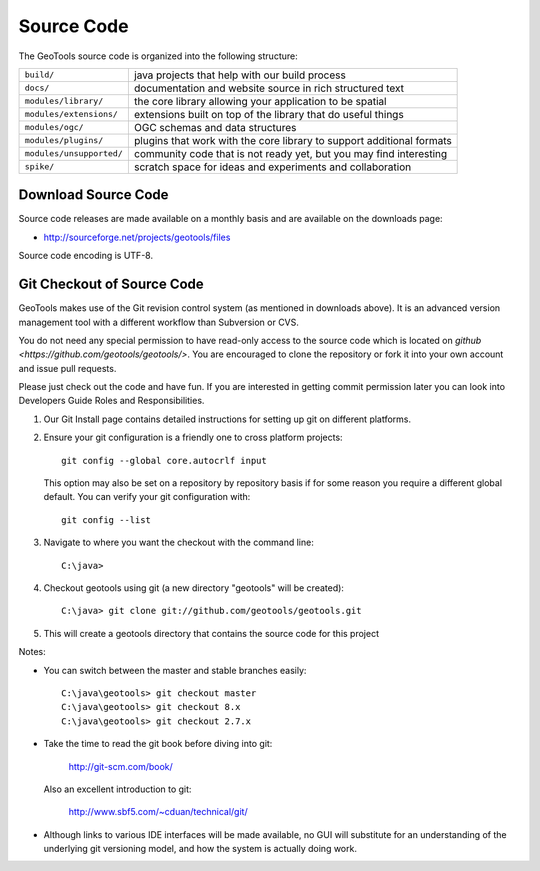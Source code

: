Source Code
============

The GeoTools source code is organized into the following structure:

======================== =========================================================================
``build/``               java projects that help with our build process
``docs/``                documentation and website source in rich structured text
``modules/library/``     the core library allowing your application to be spatial
``modules/extensions/``  extensions built on top of the library that do useful things
``modules/ogc/``         OGC schemas and data structures
``modules/plugins/``     plugins that work with the core library to support additional formats
``modules/unsupported/`` community code that is not ready yet, but you may find interesting
``spike/``               scratch space for ideas and experiments and collaboration
======================== =========================================================================

Download Source Code
^^^^^^^^^^^^^^^^^^^^^

Source code releases are made available on a monthly basis and are available on the downloads page:

* http://sourceforge.net/projects/geotools/files

Source code encoding is UTF-8.

Git Checkout of Source Code
^^^^^^^^^^^^^^^^^^^^^^^^^^^

GeoTools makes use of the Git revision control system (as mentioned in downloads above). 
It is an advanced version management tool with a different workflow than Subversion or
CVS.

You do not need any special permission to have read-only access to the source code which
is located on `github <https://github.com/geotools/geotools/>`. You are encouraged to 
clone the repository or fork it into your own account and issue pull requests.

Please just check out the code and have fun. If you are interested in getting commit permission later you can look into Developers Guide Roles and Responsibilities.

#. Our Git Install page contains detailed instructions for setting up git
   on different platforms.
   
#. Ensure your git configuration is a friendly one to cross platform projects::

     git config --global core.autocrlf input
   
   This option may also be set on a repository by repository basis if for some reason 
   you require a different global default. You can verify your git configuration with::
   
     git config --list
   
#. Navigate to where you want the checkout with the command line::
     
     C:\java>

#. Checkout geotools using git (a new directory "geotools" will be created)::
     
     C:\java> git clone git://github.com/geotools/geotools.git

#. This will create a geotools directory that contains the source code for this project

Notes:

* You can switch between the master and stable branches easily::

     C:\java\geotools> git checkout master
     C:\java\geotools> git checkout 8.x 
     C:\java\geotools> git checkout 2.7.x

* Take the time to read the git book before diving into git:

    http://git-scm.com/book/

  Also an excellent introduction to git:
  
    http://www.sbf5.com/~cduan/technical/git/

* Although links to various IDE interfaces will be made available, no GUI will substitute for an understanding of the underlying git versioning model, and how the system is actually doing work.
